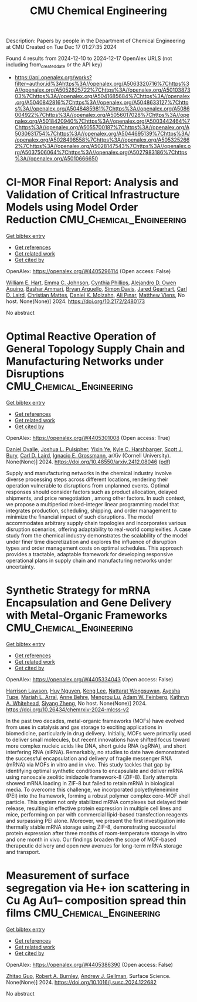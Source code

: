 #+TITLE: CMU Chemical Engineering
Description: Papers by people in the Department of Chemical Engineering at CMU
Created on Tue Dec 17 01:27:35 2024

Found 4 results from 2024-12-10 to 2024-12-17
OpenAlex URLS (not including from_created_date or the API key)
- [[https://api.openalex.org/works?filter=author.id%3Ahttps%3A//openalex.org/A5063320716%7Chttps%3A//openalex.org/A5052825722%7Chttps%3A//openalex.org/A5010387303%7Chttps%3A//openalex.org/A5041685684%7Chttps%3A//openalex.org/A5040842816%7Chttps%3A//openalex.org/A5048633127%7Chttps%3A//openalex.org/A5048485981%7Chttps%3A//openalex.org/A5086004922%7Chttps%3A//openalex.org/A5056017028%7Chttps%3A//openalex.org/A5018420940%7Chttps%3A//openalex.org/A5003442464%7Chttps%3A//openalex.org/A5055700187%7Chttps%3A//openalex.org/A5030631754%7Chttps%3A//openalex.org/A5044695139%7Chttps%3A//openalex.org/A5028498558%7Chttps%3A//openalex.org/A5053252662%7Chttps%3A//openalex.org/A5028147543%7Chttps%3A//openalex.org/A5037506064%7Chttps%3A//openalex.org/A5027983186%7Chttps%3A//openalex.org/A5010666650]]

* CI-MOR Final Report: Analysis and Validation of Critical Infrastructure Models using Model Order Reduction  :CMU_Chemical_Engineering:
:PROPERTIES:
:UUID: https://openalex.org/W4405296114
:TOPICS: Simulation Techniques and Applications
:PUBLICATION_DATE: 2024-10-01
:END:    
    
[[elisp:(doi-add-bibtex-entry "https://doi.org/10.2172/2480173")][Get bibtex entry]] 

- [[elisp:(progn (xref--push-markers (current-buffer) (point)) (oa--referenced-works "https://openalex.org/W4405296114"))][Get references]]
- [[elisp:(progn (xref--push-markers (current-buffer) (point)) (oa--related-works "https://openalex.org/W4405296114"))][Get related work]]
- [[elisp:(progn (xref--push-markers (current-buffer) (point)) (oa--cited-by-works "https://openalex.org/W4405296114"))][Get cited by]]

OpenAlex: https://openalex.org/W4405296114 (Open access: False)
    
[[https://openalex.org/A5102842741][William E. Hart]], [[https://openalex.org/A5012200474][Emma C. Johnson]], [[https://openalex.org/A5108672713][Cynthia Phillips]], [[https://openalex.org/A5050937355][Alejandro D. Owen Aquino]], [[https://openalex.org/A5092486945][Bashar Ammari]], [[https://openalex.org/A5023975957][Bryan Arguello]], [[https://openalex.org/A5008487850][Simon Davis]], [[https://openalex.org/A5061417540][Jared Gearhart]], [[https://openalex.org/A5030631754][Carl D. Laird]], [[https://openalex.org/A5088474856][Christian Mattes]], [[https://openalex.org/A5046432907][Daniel K. Molzahn]], [[https://openalex.org/A5101869105][Ali Pınar]], [[https://openalex.org/A10000010492][Matthew Viens]], No host. None(None)] 2024. https://doi.org/10.2172/2480173 
     
No abstract    

    

* Optimal Reactive Operation of General Topology Supply Chain and   Manufacturing Networks under Disruptions  :CMU_Chemical_Engineering:
:PROPERTIES:
:UUID: https://openalex.org/W4405301008
:TOPICS: Supply Chain Resilience and Risk Management, Product Development and Customization
:PUBLICATION_DATE: 2024-12-10
:END:    
    
[[elisp:(doi-add-bibtex-entry "https://doi.org/10.48550/arxiv.2412.08046")][Get bibtex entry]] 

- [[elisp:(progn (xref--push-markers (current-buffer) (point)) (oa--referenced-works "https://openalex.org/W4405301008"))][Get references]]
- [[elisp:(progn (xref--push-markers (current-buffer) (point)) (oa--related-works "https://openalex.org/W4405301008"))][Get related work]]
- [[elisp:(progn (xref--push-markers (current-buffer) (point)) (oa--cited-by-works "https://openalex.org/W4405301008"))][Get cited by]]

OpenAlex: https://openalex.org/W4405301008 (Open access: True)
    
[[https://openalex.org/A5067396423][Daniel Ovalle]], [[https://openalex.org/A5036452308][Joshua L. Pulsipher]], [[https://openalex.org/A5074409626][Yixin Ye]], [[https://openalex.org/A5092563435][Kyle C. Harshbarger]], [[https://openalex.org/A5054868519][Scott J. Bury]], [[https://openalex.org/A5030631754][Carl D. Laird]], [[https://openalex.org/A5056017028][Ignacio E. Grossmann]], arXiv (Cornell University). None(None)] 2024. https://doi.org/10.48550/arxiv.2412.08046  ([[http://arxiv.org/pdf/2412.08046][pdf]])
     
Supply and manufacturing networks in the chemical industry involve diverse processing steps across different locations, rendering their operation vulnerable to disruptions from unplanned events. Optimal responses should consider factors such as product allocation, delayed shipments, and price renegotiation , among other factors. In such context, we propose a multiperiod mixed-integer linear programming model that integrates production, scheduling, shipping, and order management to minimize the financial impact of such disruptions. The model accommodates arbitrary supply chain topologies and incorporates various disruption scenarios, offering adaptability to real-world complexities. A case study from the chemical industry demonstrates the scalability of the model under finer time discretization and explores the influence of disruption types and order management costs on optimal schedules. This approach provides a tractable, adaptable framework for developing responsive operational plans in supply chain and manufacturing networks under uncertainty.    

    

* Synthetic Strategy for mRNA Encapsulation and Gene Delivery with Metal-Organic Frameworks  :CMU_Chemical_Engineering:
:PROPERTIES:
:UUID: https://openalex.org/W4405334043
:TOPICS: RNA Interference and Gene Delivery, Metal-Organic Frameworks: Synthesis and Applications, Advanced biosensing and bioanalysis techniques
:PUBLICATION_DATE: 2024-12-12
:END:    
    
[[elisp:(doi-add-bibtex-entry "https://doi.org/10.26434/chemrxiv-2024-mlcss-v2")][Get bibtex entry]] 

- [[elisp:(progn (xref--push-markers (current-buffer) (point)) (oa--referenced-works "https://openalex.org/W4405334043"))][Get references]]
- [[elisp:(progn (xref--push-markers (current-buffer) (point)) (oa--related-works "https://openalex.org/W4405334043"))][Get related work]]
- [[elisp:(progn (xref--push-markers (current-buffer) (point)) (oa--cited-by-works "https://openalex.org/W4405334043"))][Get cited by]]

OpenAlex: https://openalex.org/W4405334043 (Open access: False)
    
[[https://openalex.org/A5012514972][Harrison Lawson]], [[https://openalex.org/A5001785029][Huy Nguyen]], [[https://openalex.org/A5104279852][Keng Lee]], [[https://openalex.org/A5050359036][Nattarat Wongsuwan]], [[https://openalex.org/A5095379199][Ayesha Tupe]], [[https://openalex.org/A5049474410][Mariah L. Arral]], [[https://openalex.org/A5085559862][Anne Behre]], [[https://openalex.org/A5110813392][Mengrou Lu]], [[https://openalex.org/A5086659893][Adam W. Feinberg]], [[https://openalex.org/A5010666650][Kathryn A. Whitehead]], [[https://openalex.org/A5086903169][Siyang Zheng]], No host. None(None)] 2024. https://doi.org/10.26434/chemrxiv-2024-mlcss-v2 
     
In the past two decades, metal-organic frameworks (MOFs) have evolved from uses in catalysis and gas storage to exciting applications in biomedicine, particularly in drug delivery. Initially, MOFs were primarily used to deliver small molecules, but recent innovations have shifted focus toward more complex nucleic acids like DNA, short guide RNA (sgRNA), and short interfering RNA (siRNA). Remarkably, no studies to date have demonstrated the successful encapsulation and delivery of fragile messenger RNA (mRNA) via MOFs in vitro and in vivo. This study tackles that gap by identifying optimal synthetic conditions to encapsulate and deliver mRNA using nanoscale zeolitic imidazole framework-8 (ZIF-8). Early attempts showed mRNA loading in ZIF-8 but failed to retain mRNA in biological media. To overcome this challenge, we incorporated polyethyleneimine (PEI) into the framework, forming a robust polymer complex core-MOF shell particle. This system not only stabilized mRNA complexes but delayed their release, resulting in effective protein expression in multiple cell lines and mice, performing on par with commercial lipid-based transfection reagents and surpassing PEI alone. Moreover, we present the first investigation into thermally stable mRNA storage using ZIF-8, demonstrating successful protein expression after three months of room-temperature storage in vitro and one month in vivo. Our findings broaden the scope of MOF-based therapeutic delivery and open new avenues for long-term mRNA storage and transport.    

    

* Measurement of surface segregation via He+ ion scattering in Cu Ag Au1-- composition spread thin films  :CMU_Chemical_Engineering:
:PROPERTIES:
:UUID: https://openalex.org/W4405386390
:TOPICS: nanoparticles nucleation surface interactions, Nanoporous metals and alloys, Block Copolymer Self-Assembly
:PUBLICATION_DATE: 2024-12-01
:END:    
    
[[elisp:(doi-add-bibtex-entry "https://doi.org/10.1016/j.susc.2024.122682")][Get bibtex entry]] 

- [[elisp:(progn (xref--push-markers (current-buffer) (point)) (oa--referenced-works "https://openalex.org/W4405386390"))][Get references]]
- [[elisp:(progn (xref--push-markers (current-buffer) (point)) (oa--related-works "https://openalex.org/W4405386390"))][Get related work]]
- [[elisp:(progn (xref--push-markers (current-buffer) (point)) (oa--cited-by-works "https://openalex.org/W4405386390"))][Get cited by]]

OpenAlex: https://openalex.org/W4405386390 (Open access: False)
    
[[https://openalex.org/A5067540898][Zhitao Guo]], [[https://openalex.org/A5094217836][Robert A. Burnley]], [[https://openalex.org/A5040842816][Andrew J. Gellman]], Surface Science. None(None)] 2024. https://doi.org/10.1016/j.susc.2024.122682 
     
No abstract    

    
